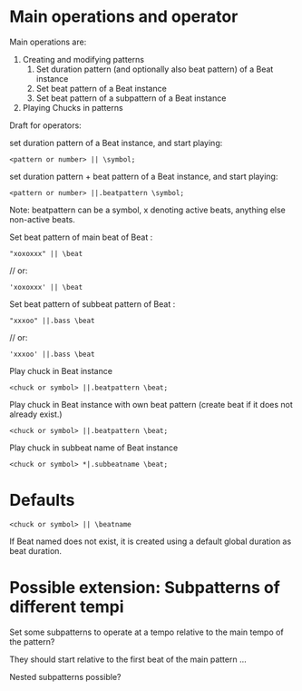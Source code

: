 * Main operations and operator
Main operations are:
1. Creating and modifying patterns
   1. Set duration pattern (and optionally also beat pattern) of a Beat instance
   2. Set beat pattern of a Beat instance
   3. Set beat pattern of a subpattern of a Beat instance
2. Playing Chucks in patterns

Draft for operators:


set duration pattern of a Beat instance, and start playing:

: <pattern or number> || \symbol;

set duration pattern + beat pattern of a Beat instance, and start playing:

: <pattern or number> ||.beatpattern \symbol;

Note: beatpattern can be a symbol, x denoting active beats, anything else non-active beats.

Set beat pattern of main beat of Beat \beat:
: "xoxoxxx" || \beat
	// or:
: 'xoxoxxx' || \beat

Set beat pattern of subbeat pattern \bass of Beat \beat:
: "xxxoo" ||.bass \beat
	// or:
: 'xxxoo' ||.bass \beat

Play chuck in Beat instance
: <chuck or symbol> ||.beatpattern \beat;

Play chuck in Beat instance with own beat pattern (create beat if it does not already exist.)
: <chuck or symbol> ||.beatpattern \beat;

Play chuck in subbeat name of Beat instance
: <chuck or symbol> *|.subbeatname \beat;
* Defaults

: <chuck or symbol> || \beatname

If Beat named \beatname does not exist, it is created using a default global duration as beat duration.


* Possible extension: Subpatterns of different tempi

Set some subpatterns to operate at a tempo relative to the main tempo of the pattern?

They should start relative to the first beat of the main pattern ...

Nested subpatterns possible?
